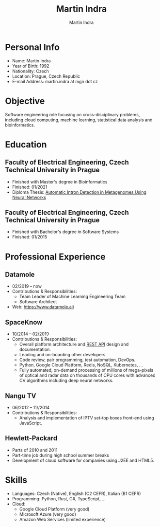 #+title: Martin Indra
#+author: Martin Indra

* Personal Info

+ Name: Martin Indra
+ Year of Birth: 1992
+ Nationality: Czech
+ Location: Prague, Czech Republic
+ E-mail Address: martin.indra at mgn dot cz

* Objective

Software engineering role focusing on cross-disciplinary problems, including
cloud computing, machine learning, statistical data analysis and
bioinformatics.

* Education

** Faculty of Electrical Engineering, Czech Technical University in Prague

+ Finished with Master's degree in Bioinformatics
+ Finished: 01/2021
+ Diploma Thesis: [[https://mgn.cz/introns.pdf][Automatic Intron Detection in Metagenomes Using Neural Networks]]

** Faculty of Electrical Engineering, Czech Technical University in Prague

+ Finished with Bachelor's degree in Software Systems
+ Finished: 01/2015

* Professional Experience

** Datamole

+ 02/2019 -- now
+ Contributions & Responsibilities:
  + Team Leader of Machine Learning Engineering Team
  + Software Architect
+ Web: https://www.datamole.ai/

** SpaceKnow

+ 10/2014 -- 02/2019
+ Contributions & Responsibilities:
  + Overall platform architecture and [[https://docs.spaceknow.com/][REST API]] design and documentation.
  + Leading and on-boarding other developers.
  + Code review, pair programming, test automation, DevOps.
  + Python, Google Cloud Platform, Redis, NoSQL, Kubernetes, …
  + Fully automated, on-demand processing of millions of mega-pixels of optical
    and radar data on thousands of CPU cores with advanced CV algorithms
    including deep neural networks.

** Nangu TV

+ 06/2012 -- 11//2014
+ Contributions & Responsibilities:
  + Analysis and implementation of IPTV set-top boxes front-end using
    JavaScript.

** Hewlett-Packard

+ Parts of 2010 and 2011
+ Part-time job during high school summer breaks
+ Development of cloud software for companies using J2EE and HTML5.

* Skills

+ Languages: Czech (Native), English (C2 CEFR), Italian (B1 CEFR)
+ Programming: Python, Rust, C#, TypeScript, …
+ Cloud:
  + Google Cloud Platform (very good)
  + Microsoft Azure (very good)
  + Amazon Web Services (limited experience)
